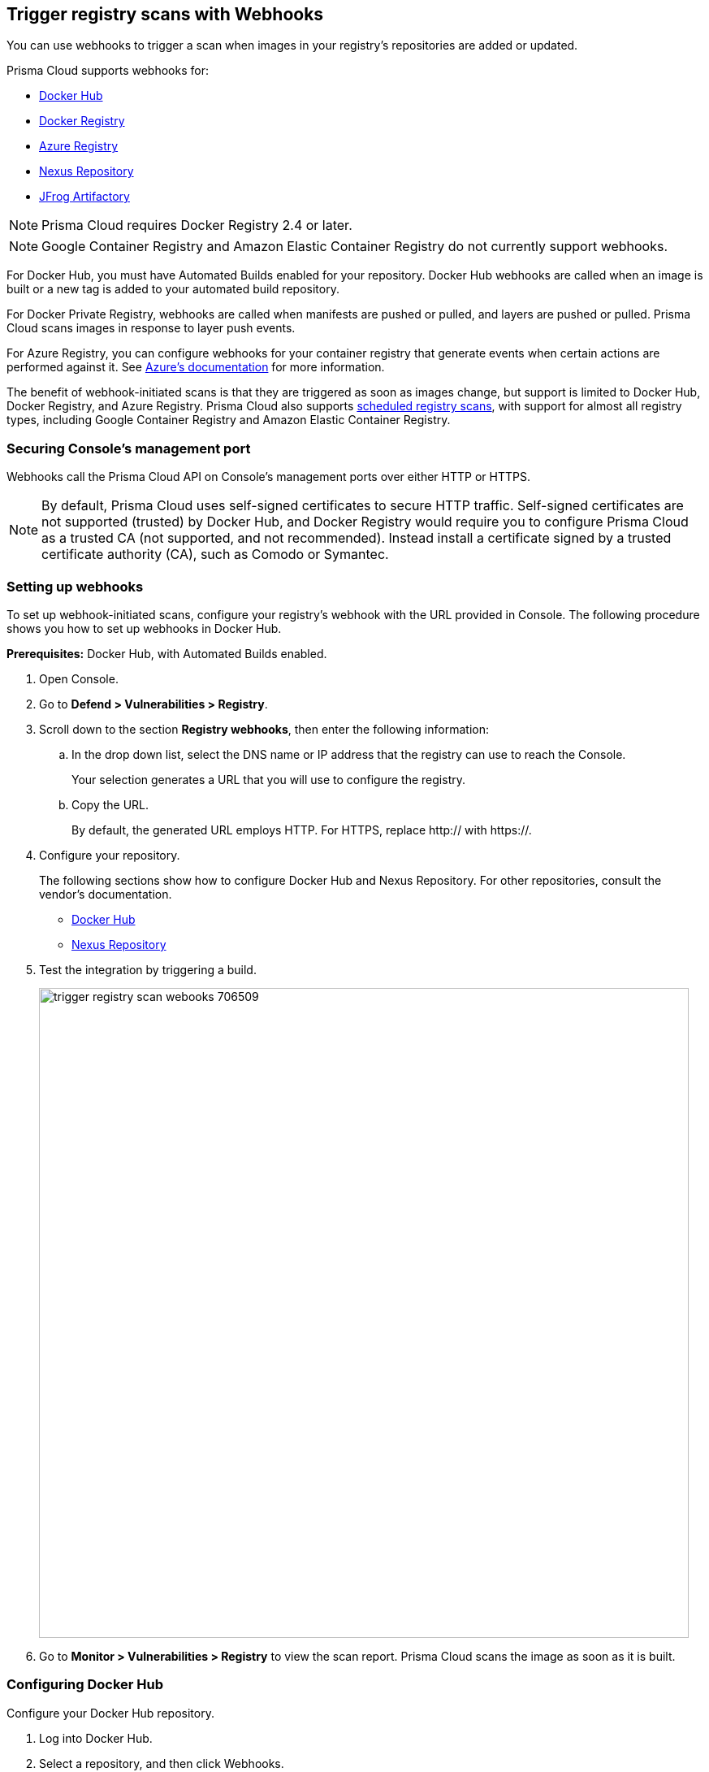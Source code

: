 == Trigger registry scans with Webhooks

You can use webhooks to trigger a scan when images in your registry’s repositories are added or updated.

Prisma Cloud supports webhooks for:

* https://docs.docker.com/docker-hub/webhooks/[Docker Hub]
* https://docs.docker.com/registry/notifications/[Docker Registry]
* https://docs.microsoft.com/en-us/azure/container-registry/container-registry-webhook/[Azure Registry]
* https://help.sonatype.com/repomanager3/integrations/webhooks#:~:text=Webhooks%20are%20defined%20as%20an,events%20happening%20within%20Nexus%20Repository[Nexus Repository]
* https://www.jfrog.com/confluence/display/JFROG/Webhooks[JFrog Artifactory]

NOTE: Prisma Cloud requires Docker Registry 2.4 or later.
// https://stackoverflow.com/questions/32660206/docker-registry-vs-docker-trusted-registry

NOTE: Google Container Registry and Amazon Elastic Container Registry do not currently support webhooks.

For Docker Hub, you must have Automated Builds enabled for your repository.
Docker Hub webhooks are called when an image is built or a new tag is added to your automated build repository.

For Docker Private Registry, webhooks are called when manifests are pushed or pulled, and layers are pushed or pulled.
Prisma Cloud scans images in response to layer push events.

For Azure Registry, you can configure webhooks for your container registry that generate events when certain actions are performed against it. See https://docs.microsoft.com/en-us/azure/container-registry/container-registry-webhook-reference/[Azure's documentation] for more information.

The benefit of webhook-initiated scans is that they are triggered as soon as images change, but support is limited to Docker Hub, Docker Registry, and Azure Registry.
Prisma Cloud also supports xref:../../configure/configure_scan_intervals.adoc#[scheduled registry scans], with support for almost all registry types, including Google Container Registry and Amazon Elastic Container Registry.


=== Securing Console’s management port

Webhooks call the Prisma Cloud API on Console's management ports over either HTTP or HTTPS.

ifdef::compute_edition[]
Although it is convenient to test webhooks with HTTP, we strongly recommend that you set up webhooks to call Console over HTTPS.
To call webhooks over HTTPS, you must install a certificate trusted by the registry.
For more information about securing Console's management port with a custom cert, see
xref:../../configure/certificates.adoc[certs customization for Console TLS communication].
endif::compute_edition[]

NOTE: By default, Prisma Cloud uses self-signed certificates to secure HTTP traffic.
Self-signed certificates are not supported (trusted) by Docker Hub, and Docker Registry would require you to configure Prisma Cloud as a trusted CA (not supported, and not recommended).
Instead install a certificate signed by a trusted certificate authority (CA), such as Comodo or Symantec.


[.task]
=== Setting up webhooks

To set up webhook-initiated scans, configure your registry’s webhook with the URL provided in Console.
The following procedure shows you how to set up webhooks in Docker Hub.

*Prerequisites:* Docker Hub, with Automated Builds enabled.

[.procedure]
. Open Console.

. Go to *Defend > Vulnerabilities > Registry*.

. Scroll down to the section *Registry webhooks*, then enter the following information:


.. In the drop down list, select the DNS name or IP address that the registry can use to reach the Console.
+
Your selection generates a URL that you will use to configure the registry.

.. Copy the URL.
+
By default, the generated URL employs HTTP.
For HTTPS, replace http:// with https://.

. Configure your repository.
+
The following sections show how to configure Docker Hub and Nexus Repository.
For other repositories, consult the vendor's documentation.
+
* <<_configure_docker_hub,Docker Hub>>
* <<_configure_nexus_repository,Nexus Repository>>

. Test the integration by triggering a build.
+
image::trigger_registry_scan_webooks_706509.png[width=800]

. Go to *Monitor > Vulnerabilities > Registry* to view the scan report.
Prisma Cloud scans the image as soon as it is built.


[.task, #_configure_docker_hub]
=== Configuring Docker Hub

Configure your Docker Hub repository.

[.procedure]
. Log into Docker Hub.

. Select a repository, and then click Webhooks.

. Create a new webhook.
Specify a name, and paste the URL you copied from Console.

. Click Save.
+
image::trigger_registry_scan_webhooks_docker_hub.png[width=800]


[#_configure_nexus_repository]
=== Configuring Nexus Repository

Configure the Nexus Repository.
When setting up webhooks in Nexus Repository, select the "component" event type for triggering the webhooks.

image::trigger_registry_scan_webhooks_nexus.png[width=800]
